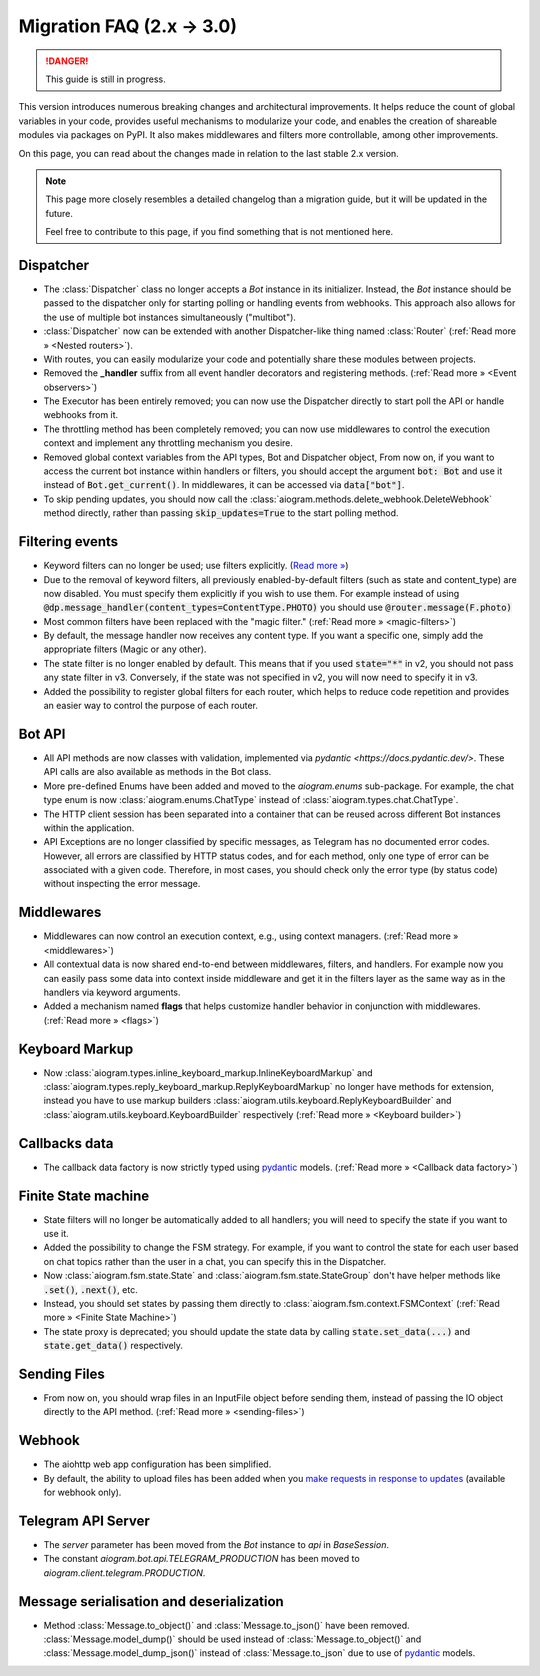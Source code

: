 ==========================
Migration FAQ (2.x -> 3.0)
==========================

.. danger::

    This guide is still in progress.

This version introduces numerous breaking changes and architectural improvements. 
It helps reduce the count of global variables in your code, provides useful mechanisms 
to modularize your code, and enables the creation of shareable modules via packages on PyPI. 
It also makes middlewares and filters more controllable, among other improvements.


On this page, you can read about the changes made in relation to the last stable 2.x version.

.. note::

    This page more closely resembles a detailed changelog than a migration guide, 
    but it will be updated in the future.

    Feel free to contribute to this page, if you find something that is not mentioned here.


Dispatcher
==========

- The :class:`Dispatcher` class no longer accepts a `Bot` instance in its initializer. 
  Instead, the `Bot` instance should be passed to the dispatcher only for starting polling 
  or handling events from webhooks. This approach also allows for the use of multiple bot 
  instances simultaneously ("multibot").
- :class:`Dispatcher` now can be extended with another Dispatcher-like
  thing named :class:`Router` (:ref:`Read more » <Nested routers>`).
- With routes, you can easily modularize your code and potentially share these modules between projects.
- Removed the **_handler** suffix from all event handler decorators and registering methods.
  (:ref:`Read more » <Event observers>`)
- The Executor has been entirely removed; you can now use the Dispatcher directly to start poll the API or handle webhooks from it.
- The throttling method has been completely removed; you can now use middlewares to control 
  the execution context and implement any throttling mechanism you desire.
- Removed global context variables from the API types, Bot and Dispatcher object,
  From now on, if you want to access the current bot instance within handlers or filters, 
  you should accept the argument :code:`bot: Bot` and use it instead of :code:`Bot.get_current()`. 
  In middlewares, it can be accessed via :code:`data["bot"]`.
- To skip pending updates, you should now call the :class:`aiogram.methods.delete_webhook.DeleteWebhook` method directly, rather than passing :code:`skip_updates=True` to the start polling method.



Filtering events
================

- Keyword filters can no longer be used; use filters explicitly. (`Read more » <https://github.com/aiogram/aiogram/issues/942>`_)
- Due to the removal of keyword filters, all previously enabled-by-default filters 
  (such as state and content_type) are now disabled. 
  You must specify them explicitly if you wish to use them.
  For example instead of using :code:`@dp.message_handler(content_types=ContentType.PHOTO)`
  you should use :code:`@router.message(F.photo)`
- Most common filters have been replaced with the "magic filter." (:ref:`Read more » <magic-filters>`)
- By default, the message handler now receives any content type. 
  If you want a specific one, simply add the appropriate filters (Magic or any other).
- The state filter is no longer enabled by default. This means that if you used :code:`state="*"` 
  in v2, you should not pass any state filter in v3. 
  Conversely, if the state was not specified in v2, you will now need to specify it in v3.
- Added the possibility to register global filters for each router, which helps to reduce code 
  repetition and provides an easier way to control the purpose of each router.



Bot API
=======

- All API methods are now classes with validation, implemented via 
  `pydantic <https://docs.pydantic.dev/>`. 
  These API calls are also available as methods in the Bot class.
- More pre-defined Enums have been added and moved to the `aiogram.enums` sub-package. 
  For example, the chat type enum is now :class:`aiogram.enums.ChatType` instead of :class:`aiogram.types.chat.ChatType`.
- The HTTP client session has been separated into a container that can be reused 
  across different Bot instances within the application.
- API Exceptions are no longer classified by specific messages, 
  as Telegram has no documented error codes. 
  However, all errors are classified by HTTP status codes, and for each method, 
  only one type of error can be associated with a given code. 
  Therefore, in most cases, you should check only the error type (by status code) 
  without inspecting the error message.



Middlewares
===========

- Middlewares can now control an execution context, e.g., using context managers. 
  (:ref:`Read more » <middlewares>`)
- All contextual data is now shared end-to-end between middlewares, filters, and handlers.
  For example now you can easily pass some data into context inside middleware and
  get it in the filters layer as the same way as in the handlers via keyword arguments.
- Added a mechanism named **flags** that helps customize handler behavior 
  in conjunction with middlewares. (:ref:`Read more » <flags>`)


Keyboard Markup
===============

- Now :class:`aiogram.types.inline_keyboard_markup.InlineKeyboardMarkup`
  and :class:`aiogram.types.reply_keyboard_markup.ReplyKeyboardMarkup` no longer have methods for extension,
  instead you have to use markup builders :class:`aiogram.utils.keyboard.ReplyKeyboardBuilder`
  and :class:`aiogram.utils.keyboard.KeyboardBuilder` respectively
  (:ref:`Read more » <Keyboard builder>`)


Callbacks data
==============

- The callback data factory is now strictly typed using `pydantic <https://docs.pydantic.dev/>`_ models.
  (:ref:`Read more » <Callback data factory>`)


Finite State machine
====================

- State filters will no longer be automatically added to all handlers; 
  you will need to specify the state if you want to use it.
- Added the possibility to change the FSM strategy. For example, 
  if you want to control the state for each user based on chat topics rather than 
  the user in a chat, you can specify this in the Dispatcher.
- Now :class:`aiogram.fsm.state.State` and :class:`aiogram.fsm.state.StateGroup` don't have helper
  methods like :code:`.set()`, :code:`.next()`, etc.

- Instead, you should set states by passing them directly to
  :class:`aiogram.fsm.context.FSMContext` (:ref:`Read more » <Finite State Machine>`)
- The state proxy is deprecated; you should update the state data by calling 
  :code:`state.set_data(...)` and :code:`state.get_data()` respectively.


Sending Files
=============

- From now on, you should wrap files in an InputFile object before sending them, 
  instead of passing the IO object directly to the API method. (:ref:`Read more » <sending-files>`)


Webhook
=======

- The aiohttp web app configuration has been simplified.
- By default, the ability to upload files has been added when you `make requests in response to updates <https://core.telegram.org/bots/faq#how-can-i-make-requests-in-response-to-updates>`_ (available for webhook only).


Telegram API Server
===================

- The `server` parameter has been moved from the `Bot` instance to `api` in `BaseSession`.
- The constant `aiogram.bot.api.TELEGRAM_PRODUCTION` has been moved to `aiogram.client.telegram.PRODUCTION`.


Message serialisation and deserialization 
===========================================

- Method :class:`Message.to_object()` and :class:`Message.to_json()` have been removed. :class:`Message.model_dump()` should be used 
  instead of :class:`Message.to_object()` and :class:`Message.model_dump_json()` instead of :class:`Message.to_json` due 
  to use of `pydantic <https://docs.pydantic.dev/>`_ models.

